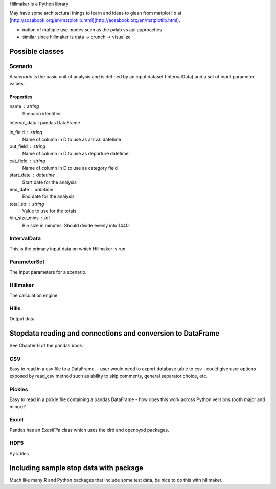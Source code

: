 Hillmaker is a Python library

May have some architectural things to learn and ideas to glean from matplot lib at
[http://aosabook.org/en/matplotlib.html](http://aosabook.org/en/matplotlib.html).

- notion of multiple use modes such as the pylab vs api approaches
- similar since hillmaker is data -> crunch -> visualize



Possible classes
================


Scenario
--------

A *scenario* is the basic unit of analysis and is defined by an input
dataset (IntervalData) and a set of input parameter values.

Properties
^^^^^^^^^^

name : string
    Scenario identifier

interval_data : pandas DataFrame

in_field : string
   Name of column in D to use as arrival datetime

out_field : string
   Name of column in D to use as departure datetime

cat_field : string
   Name of column in D to use as category field

start_date : datetime
   Start date for the analysis

end_date : datetime
   End date for the analysis

total_str : string
   Value to use for the totals

bin_size_mins : int
   Bin size in minutes. Should divide evenly into 1440.



IntervalData
------------

This is the primary input data on which Hillmaker is run.

ParameterSet
------------

The input parameters for a scenario.

Hillmaker
---------

The calculation engine

Hills
-----

Output data



Stopdata reading and connections and conversion to DataFrame
============================================================

See Chapter 6 of the pandas book.


CSV
---

Easy to read in a csv file to a DataFrame.
- user would need to export database table to csv
- could give user options exposed by read_csv method such as ability to skip comments, general separator choice, etc.

Pickles
-------

Easy to read in a pickle file containing a pandas DataFrame
- how does this work across Python versions (both major and minor)?

Excel
-----

Pandas has an `ExcelFile` class which uses the xlrd and openpyxd packages.

HDF5
----

PyTables

Including sample stop data with package
=======================================

Much like many R and Python packages that include some test data, be nice to do this with hillmaker.